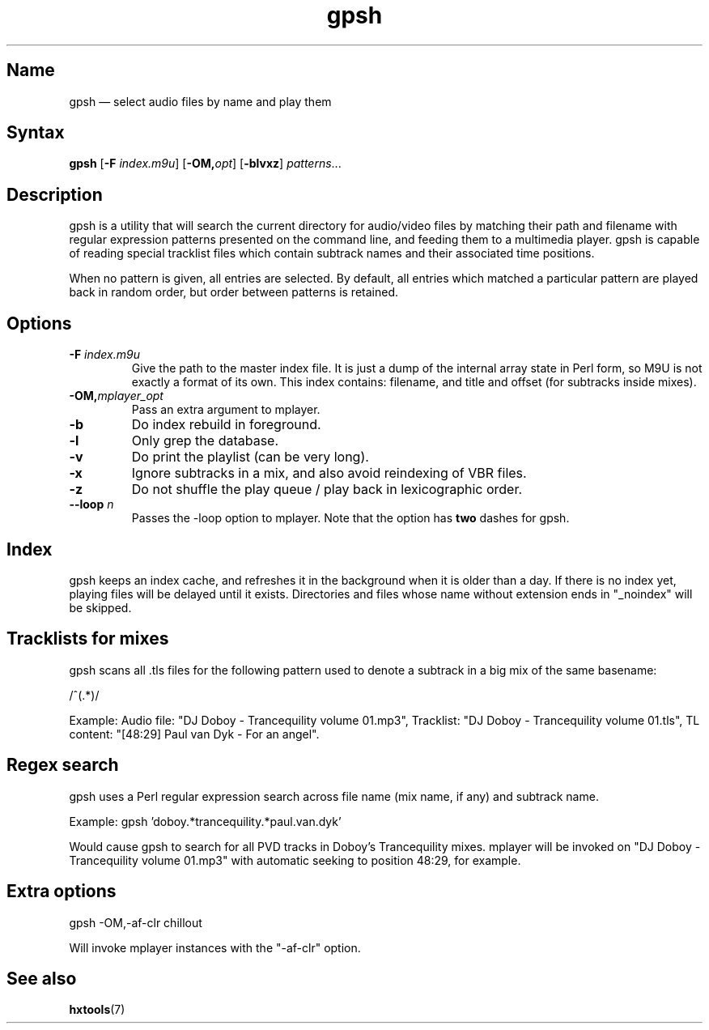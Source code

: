 .TH gpsh 1 "2015-03-11" "hxtools" "hxtools"
.SH Name
.PP
gpsh \(em select audio files by name and play them
.SH Syntax
.PP
\fBgpsh\fP [\fB\-F\fP \fIindex.m9u\fP] [\fB-OM,\fP\fIopt\fP]
[\fB\-blvxz\fP] \fIpatterns\fP...
.SH Description
.PP
gpsh is a utility that will search the current directory for audio/video files
by matching their path and filename with regular expression patterns presented
on the command line, and feeding them to a multimedia player. gpsh is capable
of reading special tracklist files which contain subtrack names and their
associated time positions.
.PP
When no pattern is given, all entries are selected. By default, all entries
which matched a particular pattern are played back in random order, but order
between patterns is retained.
.SH Options
.TP
\fB\-F\fP \fIindex.m9u\fP
Give the path to the master index file. It is just a dump of the internal array
state in Perl form, so M9U is not exactly a format of its own. This index
contains: filename, and title and offset (for subtracks inside mixes).
.TP
\fB\-OM,\fP\fImplayer_opt\fP
Pass an extra argument to mplayer.
.TP
\fB\-b\fP
Do index rebuild in foreground.
.TP
\fB\-l\fP
Only grep the database.
.TP
\fB\-v\fP
Do print the playlist (can be very long).
.TP
\fB\-x\fP
Ignore subtracks in a mix, and also avoid reindexing of VBR files.
.TP
\fB\-z\fP
Do not shuffle the play queue / play back in lexicographic order.
.TP
\fB\-\-loop\fP \fIn\fP
Passes the -loop option to mplayer. Note that the option has \fBtwo\fP
dashes for gpsh.
.SH Index
.PP
gpsh keeps an index cache, and refreshes it in the background when it is older
than a day. If there is no index yet, playing files will be delayed until it
exists. Directories and files whose name without extension ends in "_noindex"
will be skipped.
.SH Tracklists for mixes
.PP
gpsh scans all .tls files for the following pattern used to denote a subtrack
in a big mix of the same basename:
.PP
/^\[(?:(\d+):)?(\d+):(\d+)\](.*)/
.PP
Example: Audio file: "DJ Doboy - Trancequility volume 01.mp3",
Tracklist: "DJ Doboy - Trancequility volume 01.tls",
TL content: "[48:29] Paul van Dyk - For an angel".
.SH Regex search
.PP
gpsh uses a Perl regular expression search across file name (mix name, if any)
and subtrack name.
.PP
Example: gpsh 'doboy.*trancequility.*paul.van.dyk'
.PP
Would cause gpsh to search for all PVD tracks in Doboy's Trancequility
mixes. mplayer will be invoked on "DJ Doboy - Trancequility volume 01.mp3"
with automatic seeking to position 48:29, for example.
.SH Extra options
.PP
gpsh \-OM,\-af\-clr chillout
.PP
Will invoke mplayer instances with the "\-af\-clr" option.
.SH See also
.PP
\fBhxtools\fP(7)
